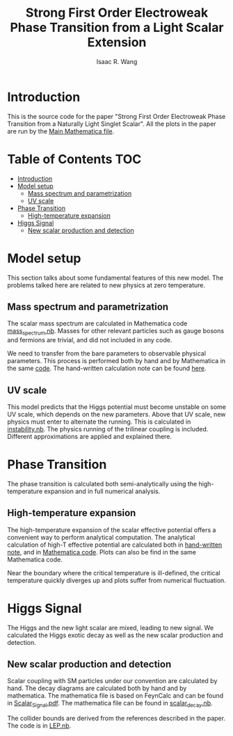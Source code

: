 # -*- org -*-
#+TITLE: Strong First Order Electroweak Phase Transition from a Light Scalar Extension
#+AUTHOR: Isaac R. Wang
#+EMAIL: isaac.wang.us@gmail.com

* Introduction
This is the source code for the paper "Strong First Order Electroweak Phase Transition from a Naturally Light Singlet Scalar". All the plots in the paper are run by the [[file:Combine.nb][Main Mathematica file]].

* Table of Contents :TOC:
- [[#introduction][Introduction]]
- [[#model-setup][Model setup]]
  - [[#mass-spectrum-and-parametrization][Mass spectrum and parametrization]]
  - [[#uv-scale][UV scale]]
- [[#phase-transition][Phase Transition]]
  - [[#high-temperature-expansion][High-temperature expansion]]
- [[#higgs-signal][Higgs Signal]]
  - [[#new-scalar-production-and-detection][New scalar production and detection]]

* Model setup
This section talks about some fundamental features of this new model. The problems talked here are related to new physics at zero temperature.
** Mass spectrum and parametrization
The scalar mass spectrum are calculated in Mathematica code [[file:model_setup/mass_spectrum.nb][mass_spectrum.nb]].
Masses for other relevant particles such as gauge bosons and fermions are trivial, and did not included in any code.

We need to transfer from the bare parameters to observable physical parameters. This process is performed both by hand and by Mathematica in the same [[file:model_setup/mass_spectrum.nb][code]]. The hand-written calculation note can be found [[file:model_setup/Parametrization.pdf][here]].
** UV scale
This model predicts that the Higgs potential must become unstable on some UV scale, which depends on the new parameters. Above that UV scale, new physics must enter to alternate the running. This is calculated in [[file:model_setup/instability.nb][instability.nb]]. The physics running of the trilinear coupling is included. Different approximations are applied and explained there.
* Phase Transition
The phase transition is calculated both semi-analytically using the high-temperature expansion and in full numerical analysis.

** High-temperature expansion
The high-temperature expansion of the scalar effective potential offers a convenient way to perform analytical computation. The analytical calculation of high-T effective potential are calculated both in [[file:phase_transition/High-T-potential.pdf][hand-written note]], and in [[file:phase_transition/highT.nb][Mathematica code]]. Plots can also be find in the same Mathematica code.

Near the boundary where the critical temperature is ill-defined, the critical temperature quickly diverges up and plots suffer from numerical fluctuation.

* Higgs Signal
The Higgs and the new light scalar are mixed, leading to new signal. We calculated the Higgs exotic decay as well as the new scalar production and detection.
** New scalar production and detection
Scalar coupling with SM particles under our convention are calculated by hand. The decay diagrams are calculated both by hand and by mathematica. The mathematica file is based on FeynCalc and can be found in [[file:collider/Scalar_Signal.pdf][Scalar_Signal.pdf]]. The mathematica file can be found in [[file:collider/scalar_decay.nb][scalar_decay.nb]].

The collider bounds are derived from the references described in the paper. The code is in [[file:collider/LEP.nb][LEP.nb]].
